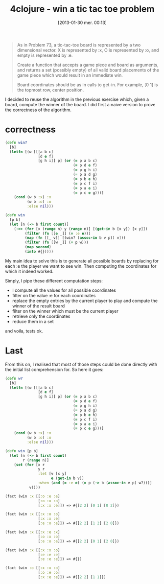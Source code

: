 #+BLOG: tony-blog
#+POSTID: 983
#+DATE: [2013-01-30 mer. 00:13]
#+OPTIONS:
#+CATEGORY: clojure, exercises, 4clojure, functional-programming, tic-tac-toe
#+TAGS: clojure, exercises, 4clojure, functional-programming, tic-tac-toe
#+TITLE: 4clojure - win a tic tac toe problem
#+DESCRIPTION: One possible solution about the 'win a tic-tac-toe problem' (119) on 4clojure.com

#+begin_quote
As in Problem 73, a tic-tac-toe board is represented by a two dimensional vector. X is represented by :x, O is represented by :o, and empty is represented by :e.

Create a function that accepts a game piece and board as arguments, and returns a set (possibly empty) of all valid board placements of the game piece which would result in an immediate win.

Board coordinates should be as in calls to get-in. For example, [0 1] is the topmost row, center position.
#+end_quote

I decided to reuse the algorithm in the previous exercise which, given a board, compute the winner of the board.
I did first a naive version to prove the correctness of the algorithm.

* correctness

#+begin_src clojure
(defn win?
  [b]
  (letfn [(w [[[a b c]
               [d e f]
               [g h i]] p] (or (= p a b c)
                               (= p d e f)
                               (= p g h i)
                               (= p a d g)
                               (= p b e h)
                               (= p c f i)
                               (= p a e i)
                               (= p c e g)))]
    (cond (w b :x) :x
          (w b :o) :o
          :else nil)))

(defn win
  [p b]
  (let [n (-> b first count)]
    (->> (for [x (range n) y (range n)] [(get-in b [x y]) [x y]])
         (filter (fn [[e _]] (= :e e)))
         (map (fn [[_ v]] [(win? (assoc-in b v p)) v]))
         (filter (fn [[w _]] (= p w)))
         (map second)
         (into #{}))))
#+end_src

My main idea to solve this is to generate all possible boards by replacing for each :e the player we want to see win.
Then computing the coordinates for which it indeed worked.

Simply, I pipe these different computation steps:
- I compute all the values for all possible coordinates
- filter on the value :e for each coordinates
- replace the empty entries by the current player to play and compute the winner of the result board
- filter on the winner which must be the current player
- retrieve only the coordinates
- reduce them in a set

and voila, tests ok.

* Last

From this on, I realised that most of those steps could be done directly with the initial list comprehension for.
So here it goes:

#+begin_src clojure
(defn w?
  [b]
  (letfn [(w [[[a b c]
               [d e f]
               [g h i]] p] (or (= p a b c)
                               (= p d e f)
                               (= p g h i)
                               (= p a d g)
                               (= p b e h)
                               (= p c f i)
                               (= p a e i)
                               (= p c e g)))]
    (cond (w b :x) :x
          (w b :o) :o
          :else nil)))

(defn win [p b]
  (let [n (-> b first count)
        r (range n)]
    (set (for [x r
               y r
               :let [v [x y]
                     e (get-in b v)]
               :when (and (= :e e) (= p (-> b (assoc-in v p) w?)))]
           v))))

(fact (win :x [[:o :e :e]
               [:o :x :o]
               [:x :x :e]]) => #{[2 2] [0 1] [0 2]})

(fact (win :x [[:x :o :o]
               [:x :x :e]
               [:e :o :e]]) => #{[2 2] [1 2] [2 0]})

(fact (win :x [[:x :e :x]
               [:o :x :o]
               [:e :o :e]]) => #{[2 2] [0 1] [2 0]})

(fact (win :x [[:x :x :o]
               [:e :e :e]
               [:e :e :e]]) => #{})

(fact (win :o [[:x :x :o]
               [:o :e :o]
               [:x :e :e]]) => #{[2 2] [1 1]})
#+end_src
